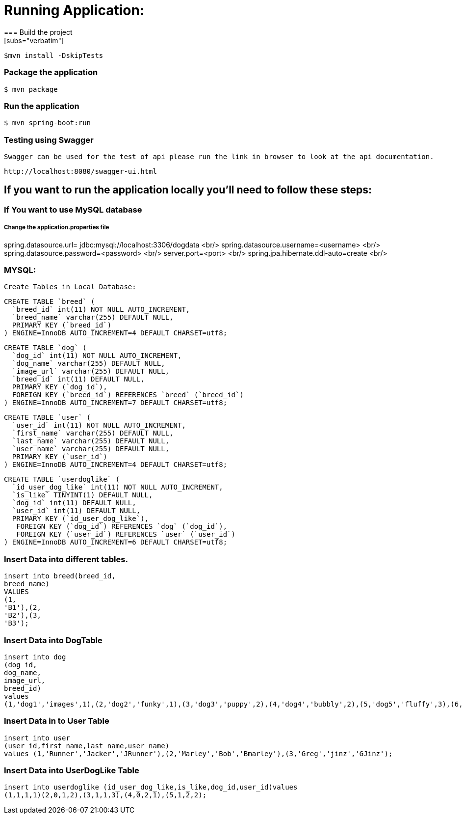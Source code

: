 

= **Running Application:**
=== Build the project
[subs="verbatim"]
----
$mvn install -DskipTests
----
=== Package the application
[subs="verbatim"]
----
$ mvn package
----
=== Run the application 
[subs="verbatim"]
----
$ mvn spring-boot:run
----
=== Testing using Swagger
 Swagger can be used for the test of api please run the link in browser to look at the api documentation.
[subs="verbatim"]
----
http://localhost:8080/swagger-ui.html
----

== If you want to run the application locally you’ll need to follow these steps:

=== If You want to use MySQL database 
===== Change the application.properties file
spring.datasource.url= jdbc:mysql://localhost:3306/dogdata <br/>
spring.datasource.username=<username> <br/>
spring.datasource.password=<password> <br/>
server.port=<port> <br/>
spring.jpa.hibernate.ddl-auto=create <br/>

=== MYSQL:
 Create Tables in Local Database:
[source,sql]
----
CREATE TABLE `breed` (
  `breed_id` int(11) NOT NULL AUTO_INCREMENT,
  `breed_name` varchar(255) DEFAULT NULL,
  PRIMARY KEY (`breed_id`)
) ENGINE=InnoDB AUTO_INCREMENT=4 DEFAULT CHARSET=utf8;
----

[source,sql]
----
CREATE TABLE `dog` (
  `dog_id` int(11) NOT NULL AUTO_INCREMENT,
  `dog_name` varchar(255) DEFAULT NULL,
  `image_url` varchar(255) DEFAULT NULL,
  `breed_id` int(11) DEFAULT NULL,
  PRIMARY KEY (`dog_id`),
  FOREIGN KEY (`breed_id`) REFERENCES `breed` (`breed_id`)
) ENGINE=InnoDB AUTO_INCREMENT=7 DEFAULT CHARSET=utf8;
----

[source,sql]
----
CREATE TABLE `user` (
  `user_id` int(11) NOT NULL AUTO_INCREMENT,
  `first_name` varchar(255) DEFAULT NULL,
  `last_name` varchar(255) DEFAULT NULL,
  `user_name` varchar(255) DEFAULT NULL,
  PRIMARY KEY (`user_id`)
) ENGINE=InnoDB AUTO_INCREMENT=4 DEFAULT CHARSET=utf8;
----

[source,sql]
----
CREATE TABLE `userdoglike` (
  `id_user_dog_like` int(11) NOT NULL AUTO_INCREMENT,
  `is_like` TINYINT(1) DEFAULT NULL,
  `dog_id` int(11) DEFAULT NULL,
  `user_id` int(11) DEFAULT NULL,
  PRIMARY KEY (`id_user_dog_like`),
   FOREIGN KEY (`dog_id`) REFERENCES `dog` (`dog_id`),
   FOREIGN KEY (`user_id`) REFERENCES `user` (`user_id`)
) ENGINE=InnoDB AUTO_INCREMENT=6 DEFAULT CHARSET=utf8;
----
=== Insert Data into different tables.

//Insert Data into Breed Table
[source,sql]
----
insert into breed(breed_id, 
breed_name) 
VALUES 
(1, 
'B1'),(2, 
'B2'),(3, 
'B3');
----
=== Insert Data into DogTable
[source,sql]
----
insert into dog
(dog_id,
dog_name,
image_url,
breed_id)
values
(1,'dog1','images',1),(2,'dog2','funky',1),(3,'dog3','puppy',2),(4,'dog4','bubbly',2),(5,'dog5','fluffy',3),(6,'dog6','hairy',3);
----
=== Insert Data in to User Table
[source,sql]
----
insert into user
(user_id,first_name,last_name,user_name)
values (1,'Runner','Jacker','JRunner'),(2,'Marley','Bob','Bmarley'),(3,'Greg','jinz','GJinz');
----
=== Insert Data into UserDogLike Table
[source,sql]
----
insert into userdoglike (id_user_dog_like,is_like,dog_id,user_id)values
(1,1,1,1)(2,0,1,2),(3,1,1,3),(4,0,2,1),(5,1,2,2); 
----






















